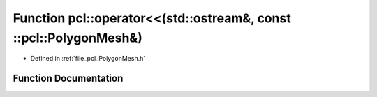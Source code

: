 .. _exhale_function_namespacepcl_1a9f1aabda7f7d9292915b26e52bae7f5d:

Function pcl::operator<<(std::ostream&, const ::pcl::PolygonMesh&)
==================================================================

- Defined in :ref:`file_pcl_PolygonMesh.h`


Function Documentation
----------------------


.. doxygenfunction:: pcl::operator<<(std::ostream&, const ::pcl::PolygonMesh&)
